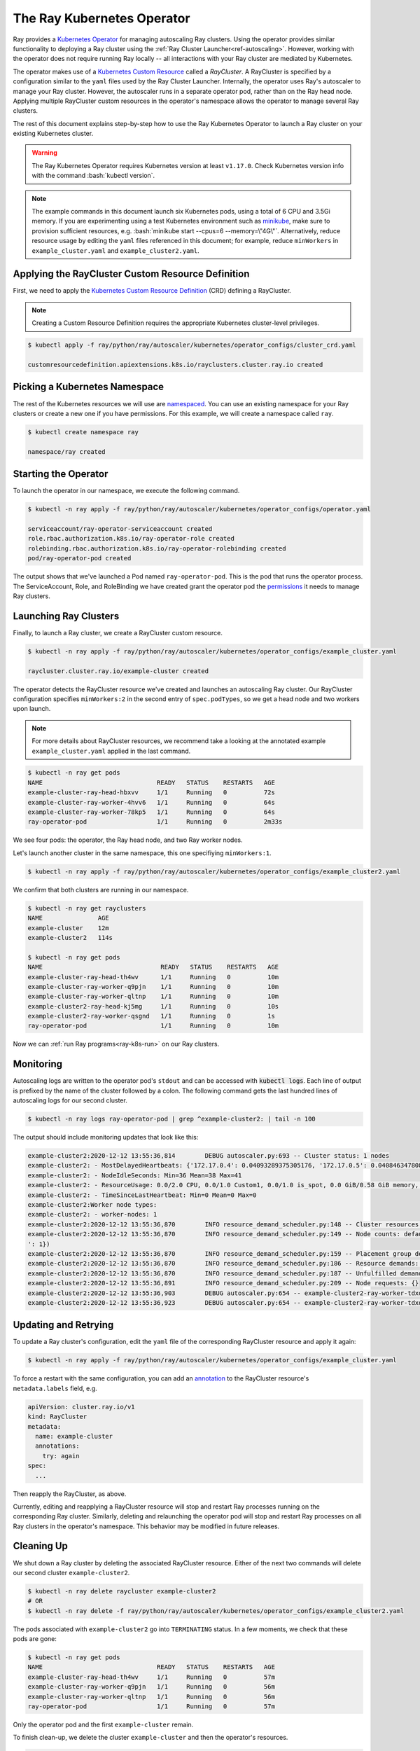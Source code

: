 .. _k8s-operator:

The Ray Kubernetes Operator
=================================

Ray provides a `Kubernetes Operator`_ for managing autoscaling Ray clusters.
Using the operator provides similar functionality to deploying a Ray cluster using
the :ref:`Ray Cluster Launcher<ref-autoscaling>`. However, working with the operator does not require
running Ray locally -- all interactions with your Ray cluster are mediated by Kubernetes.

The operator makes use of a `Kubernetes Custom Resource`_ called a *RayCluster*.
A RayCluster is specified by a configuration similar to the ``yaml`` files used by the Ray Cluster Launcher.
Internally, the operator uses Ray's autoscaler to manage your Ray cluster. However, the autoscaler runs in a
separate operator pod, rather than on the Ray head node. Applying multiple RayCluster custom resources in the operator's
namespace allows the operator to manage several Ray clusters.

The rest of this document explains step-by-step how to use the Ray Kubernetes Operator to launch a Ray cluster on your existing Kubernetes cluster.

.. role:: bash(code)
   :language: bash

.. warning::
   The Ray Kubernetes Operator requires Kubernetes version at least ``v1.17.0``. Check Kubernetes version info with the command
   :bash:`kubectl version`.

.. note::
   The example commands in this document launch six Kubernetes pods, using a total of 6 CPU and 3.5Gi memory.
   If you are experimenting using a test Kubernetes environment such as `minikube`_, make sure to provision sufficient resources, e.g.
   :bash:`minikube start --cpus=6 --memory=\"4G\"`.
   Alternatively, reduce resource usage by editing the ``yaml`` files referenced in this document; for example, reduce ``minWorkers``
   in ``example_cluster.yaml`` and ``example_cluster2.yaml``.


Applying the RayCluster Custom Resource Definition
--------------------------------------------------
First, we need to apply the `Kubernetes Custom Resource Definition`_ (CRD) defining a RayCluster.

.. note::

    Creating a Custom Resource Definition requires the appropriate Kubernetes cluster-level privileges.

.. code-block:: shell

 $ kubectl apply -f ray/python/ray/autoscaler/kubernetes/operator_configs/cluster_crd.yaml

 customresourcedefinition.apiextensions.k8s.io/rayclusters.cluster.ray.io created

Picking a Kubernetes Namespace
-------------------------------
The rest of the Kubernetes resources we will use are `namespaced`_.
You can use an existing namespace for your Ray clusters or create a new one if you have permissions.
For this example, we will create a namespace called ``ray``.

.. code-block:: shell

 $ kubectl create namespace ray

 namespace/ray created

Starting the Operator
----------------------

To launch the operator in our namespace, we execute the following command.

.. code-block:: shell

 $ kubectl -n ray apply -f ray/python/ray/autoscaler/kubernetes/operator_configs/operator.yaml

 serviceaccount/ray-operator-serviceaccount created
 role.rbac.authorization.k8s.io/ray-operator-role created
 rolebinding.rbac.authorization.k8s.io/ray-operator-rolebinding created
 pod/ray-operator-pod created

The output shows that we've launched a Pod named ``ray-operator-pod``. This is the pod that runs the operator process.
The ServiceAccount, Role, and RoleBinding we have created grant the operator pod the `permissions`_ it needs to manage Ray clusters.

Launching Ray Clusters
----------------------
Finally, to launch a Ray cluster, we create a RayCluster custom resource.

.. code-block:: shell

 $ kubectl -n ray apply -f ray/python/ray/autoscaler/kubernetes/operator_configs/example_cluster.yaml

 raycluster.cluster.ray.io/example-cluster created

The operator detects the RayCluster resource we've created and launches an autoscaling Ray cluster.
Our RayCluster configuration specifies ``minWorkers:2`` in the second entry of ``spec.podTypes``, so we get a head node and two workers upon launch.

.. note::

  For more details about RayCluster resources, we recommend take a looking at the annotated example ``example_cluster.yaml``  applied in the last command.

.. code-block:: shell

 $ kubectl -n ray get pods
 NAME                               READY   STATUS    RESTARTS   AGE
 example-cluster-ray-head-hbxvv     1/1     Running   0          72s
 example-cluster-ray-worker-4hvv6   1/1     Running   0          64s
 example-cluster-ray-worker-78kp5   1/1     Running   0          64s
 ray-operator-pod                   1/1     Running   0          2m33s

We see four pods: the operator, the Ray head node, and two Ray worker nodes.

Let's launch another cluster in the same namespace, this one specifiying ``minWorkers:1``.

.. code-block:: shell

 $ kubectl -n ray apply -f ray/python/ray/autoscaler/kubernetes/operator_configs/example_cluster2.yaml

We confirm that both clusters are running in our namespace.

.. code-block:: shell

 $ kubectl -n ray get rayclusters
 NAME               AGE
 example-cluster    12m
 example-cluster2   114s

 $ kubectl -n ray get pods
 NAME                                READY   STATUS    RESTARTS   AGE
 example-cluster-ray-head-th4wv      1/1     Running   0          10m
 example-cluster-ray-worker-q9pjn    1/1     Running   0          10m
 example-cluster-ray-worker-qltnp    1/1     Running   0          10m
 example-cluster2-ray-head-kj5mg     1/1     Running   0          10s
 example-cluster2-ray-worker-qsgnd   1/1     Running   0          1s
 ray-operator-pod                    1/1     Running   0          10m

Now we can :ref:`run Ray programs<ray-k8s-run>` on our Ray clusters.

Monitoring
----------
Autoscaling logs are written to the operator pod's ``stdout`` and can be accessed with :code:`kubectl logs`.
Each line of output is prefixed by the name of the cluster followed by a colon.
The following command gets the last hundred lines of autoscaling logs for our second cluster.

.. code-block:: shell

 $ kubectl -n ray logs ray-operator-pod | grep ^example-cluster2: | tail -n 100

The output should include monitoring updates that look like this:

.. code-block:: shell

    example-cluster2:2020-12-12 13:55:36,814        DEBUG autoscaler.py:693 -- Cluster status: 1 nodes
    example-cluster2: - MostDelayedHeartbeats: {'172.17.0.4': 0.04093289375305176, '172.17.0.5': 0.04084634780883789}
    example-cluster2: - NodeIdleSeconds: Min=36 Mean=38 Max=41
    example-cluster2: - ResourceUsage: 0.0/2.0 CPU, 0.0/1.0 Custom1, 0.0/1.0 is_spot, 0.0 GiB/0.58 GiB memory, 0.0 GiB/0.1 GiB object_store_memory
    example-cluster2: - TimeSinceLastHeartbeat: Min=0 Mean=0 Max=0
    example-cluster2:Worker node types:
    example-cluster2: - worker-nodes: 1
    example-cluster2:2020-12-12 13:55:36,870        INFO resource_demand_scheduler.py:148 -- Cluster resources: [{'object_store_memory': 1.0, 'node:172.17.0.4': 1.0, 'memory': 5.0, 'CPU': 1.0}, {'object_store_memory': 1.0, 'is_spot': 1.0, 'memory': 6.0, 'node:172.17.0.5': 1.0, 'Custom1': 1.0, 'CPU': 1.0}]
    example-cluster2:2020-12-12 13:55:36,870        INFO resource_demand_scheduler.py:149 -- Node counts: defaultdict(<class 'int'>, {'head-node': 1, 'worker-nodes
    ': 1})
    example-cluster2:2020-12-12 13:55:36,870        INFO resource_demand_scheduler.py:159 -- Placement group demands: []
    example-cluster2:2020-12-12 13:55:36,870        INFO resource_demand_scheduler.py:186 -- Resource demands: []
    example-cluster2:2020-12-12 13:55:36,870        INFO resource_demand_scheduler.py:187 -- Unfulfilled demands: []
    example-cluster2:2020-12-12 13:55:36,891        INFO resource_demand_scheduler.py:209 -- Node requests: {}
    example-cluster2:2020-12-12 13:55:36,903        DEBUG autoscaler.py:654 -- example-cluster2-ray-worker-tdxdr is not being updated and passes config check (can_update=True).
    example-cluster2:2020-12-12 13:55:36,923        DEBUG autoscaler.py:654 -- example-cluster2-ray-worker-tdxdr is not being updated and passes config check (can_update=True).


Updating and Retrying
---------------------
To update a Ray cluster's configuration, edit the ``yaml`` file of the corresponding RayCluster resource
and apply it again:

.. code-block:: shell

 $ kubectl -n ray apply -f ray/python/ray/autoscaler/kubernetes/operator_configs/example_cluster.yaml

To force a restart with the same configuration, you can add an `annotation`_ to the RayCluster resource's ``metadata.labels`` field, e.g.

.. code-block:: yaml

    apiVersion: cluster.ray.io/v1
    kind: RayCluster
    metadata:
      name: example-cluster
      annotations:
        try: again
    spec:
      ...

Then reapply the RayCluster, as above.

Currently, editing and reapplying a RayCluster resource will stop and restart Ray processes running on the corresponding
Ray cluster. Similarly, deleting and relaunching the operator pod will stop and restart Ray processes on all Ray clusters in the operator's namespace.
This behavior may be modified in future releases.


Cleaning Up
-----------
We shut down a Ray cluster by deleting the associated RayCluster resource.
Either of the next two commands will delete our second cluster ``example-cluster2``.

.. code-block:: shell

 $ kubectl -n ray delete raycluster example-cluster2
 # OR
 $ kubectl -n ray delete -f ray/python/ray/autoscaler/kubernetes/operator_configs/example_cluster2.yaml

The pods associated with ``example-cluster2``  go into ``TERMINATING`` status. In a few moments, we check that these pods are gone:

.. code-block:: shell

 $ kubectl -n ray get pods
 NAME                               READY   STATUS    RESTARTS   AGE
 example-cluster-ray-head-th4wv     1/1     Running   0          57m
 example-cluster-ray-worker-q9pjn   1/1     Running   0          56m
 example-cluster-ray-worker-qltnp   1/1     Running   0          56m
 ray-operator-pod                   1/1     Running   0          57m

Only the operator pod and the first ``example-cluster`` remain.

To finish clean-up, we delete the cluster ``example-cluster`` and then the operator's resources.

.. code-block:: shell

 $ kubectl -n ray delete raycluster example-cluster
 $ kubectl -n ray delete -f ray/python/ray/autoscaler/kubernetes/operator_configs/operator.yaml

If you like, you can delete the RayCluster customer resource definition.
(Using the operator again will then require reapplying the CRD.)

.. code-block:: shell

 $ kubectl delete crd rayclusters.cluster.ray.io
 # OR
 $ kubectl delete -f ray/python/ray/autoscaler/kubernetes/operator_configs/cluster_crd.yaml

.. _`Kubernetes Operator`: https://kubernetes.io/docs/concepts/extend-kubernetes/operator/
.. _`Kubernetes Custom Resource`: https://kubernetes.io/docs/concepts/extend-kubernetes/api-extension/custom-resources/
.. _`Kubernetes Custom Resource Definition`: https://kubernetes.io/docs/tasks/extend-kubernetes/custom-resources/custom-resource-definitions/
.. _`annotation`: https://kubernetes.io/docs/concepts/overview/working-with-objects/annotations/#attaching-metadata-to-objects
.. _`permissions`: https://kubernetes.io/docs/reference/access-authn-authz/rbac/
.. _`minikube`: https://minikube.sigs.k8s.io/docs/start/
.. _`namespaced`: https://kubernetes.io/docs/concepts/overview/working-with-objects/namespaces/
